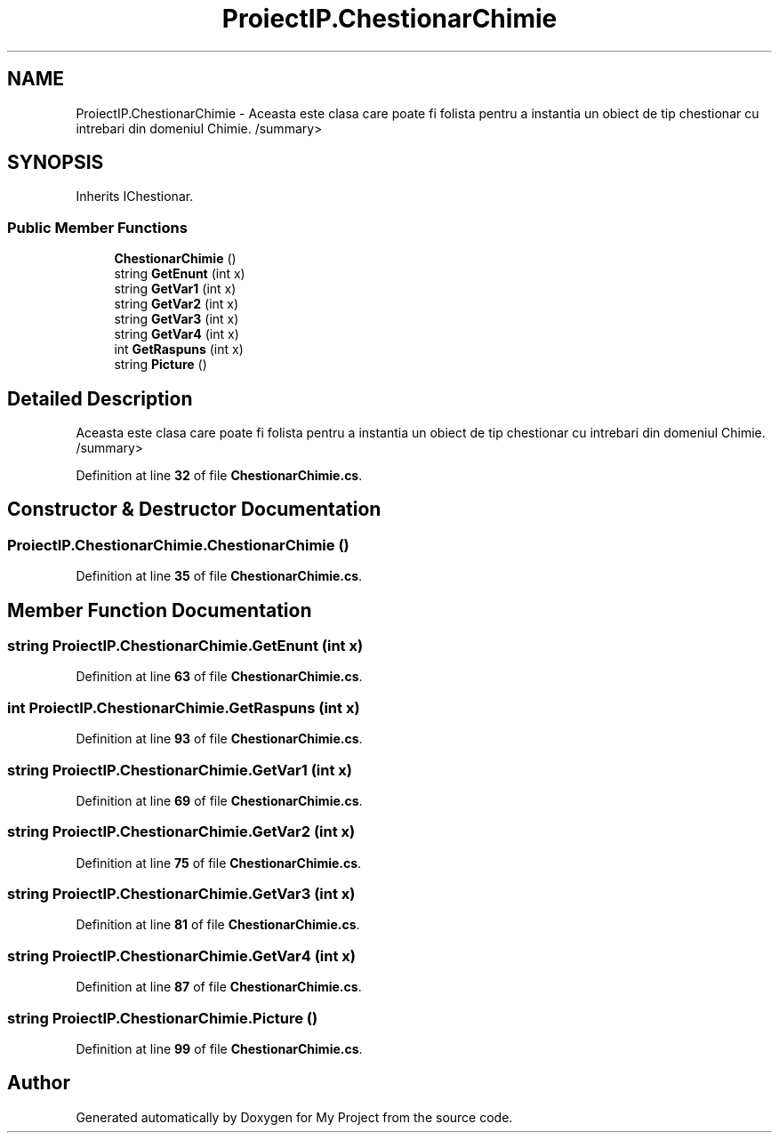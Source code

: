 .TH "ProiectIP.ChestionarChimie" 3 "Wed May 25 2022" "My Project" \" -*- nroff -*-
.ad l
.nh
.SH NAME
ProiectIP.ChestionarChimie \- Aceasta este clasa care poate fi folista pentru a instantia un obiect de tip chestionar cu intrebari din domeniul Chimie\&. /summary>  

.SH SYNOPSIS
.br
.PP
.PP
Inherits IChestionar\&.
.SS "Public Member Functions"

.in +1c
.ti -1c
.RI "\fBChestionarChimie\fP ()"
.br
.ti -1c
.RI "string \fBGetEnunt\fP (int x)"
.br
.ti -1c
.RI "string \fBGetVar1\fP (int x)"
.br
.ti -1c
.RI "string \fBGetVar2\fP (int x)"
.br
.ti -1c
.RI "string \fBGetVar3\fP (int x)"
.br
.ti -1c
.RI "string \fBGetVar4\fP (int x)"
.br
.ti -1c
.RI "int \fBGetRaspuns\fP (int x)"
.br
.ti -1c
.RI "string \fBPicture\fP ()"
.br
.in -1c
.SH "Detailed Description"
.PP 
Aceasta este clasa care poate fi folista pentru a instantia un obiect de tip chestionar cu intrebari din domeniul Chimie\&. /summary> 
.PP
Definition at line \fB32\fP of file \fBChestionarChimie\&.cs\fP\&.
.SH "Constructor & Destructor Documentation"
.PP 
.SS "ProiectIP\&.ChestionarChimie\&.ChestionarChimie ()"

.PP
Definition at line \fB35\fP of file \fBChestionarChimie\&.cs\fP\&.
.SH "Member Function Documentation"
.PP 
.SS "string ProiectIP\&.ChestionarChimie\&.GetEnunt (int x)"

.PP
Definition at line \fB63\fP of file \fBChestionarChimie\&.cs\fP\&.
.SS "int ProiectIP\&.ChestionarChimie\&.GetRaspuns (int x)"

.PP
Definition at line \fB93\fP of file \fBChestionarChimie\&.cs\fP\&.
.SS "string ProiectIP\&.ChestionarChimie\&.GetVar1 (int x)"

.PP
Definition at line \fB69\fP of file \fBChestionarChimie\&.cs\fP\&.
.SS "string ProiectIP\&.ChestionarChimie\&.GetVar2 (int x)"

.PP
Definition at line \fB75\fP of file \fBChestionarChimie\&.cs\fP\&.
.SS "string ProiectIP\&.ChestionarChimie\&.GetVar3 (int x)"

.PP
Definition at line \fB81\fP of file \fBChestionarChimie\&.cs\fP\&.
.SS "string ProiectIP\&.ChestionarChimie\&.GetVar4 (int x)"

.PP
Definition at line \fB87\fP of file \fBChestionarChimie\&.cs\fP\&.
.SS "string ProiectIP\&.ChestionarChimie\&.Picture ()"

.PP
Definition at line \fB99\fP of file \fBChestionarChimie\&.cs\fP\&.

.SH "Author"
.PP 
Generated automatically by Doxygen for My Project from the source code\&.
